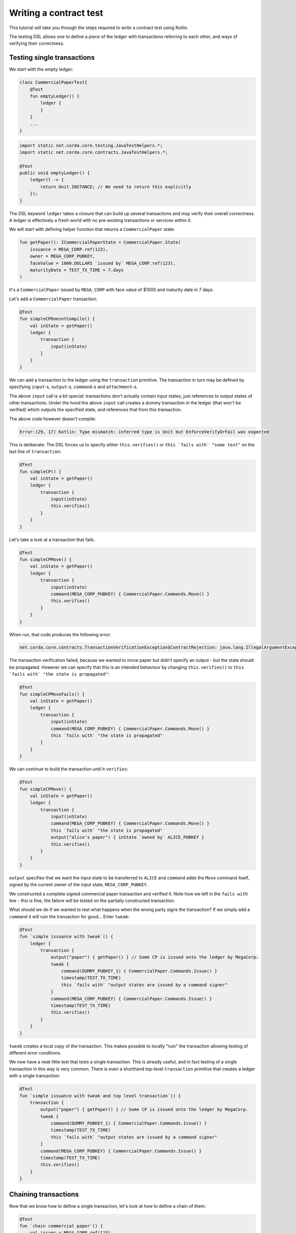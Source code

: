 .. highlight:: kotlin
.. role:: kotlin(code)
    :language: kotlin
.. raw:: html


   <script type="text/javascript" src="_static/jquery.js"></script>
   <script type="text/javascript" src="_static/codesets.js"></script>

Writing a contract test
=======================

This tutorial will take you through the steps required to write a contract test using Kotlin.

The testing DSL allows one to define a piece of the ledger with transactions referring to each other, and ways of
verifying their correctness.

Testing single transactions
---------------------------

We start with the empty ledger:

.. container:: codeset

    .. sourcecode:: kotlin

        class CommercialPaperTest{
            @Test
            fun emptyLedger() {
                ledger {
                }
            }
            ...
        }

    .. sourcecode:: java

        import static net.corda.core.testing.JavaTestHelpers.*;
        import static net.corda.core.contracts.JavaTestHelpers.*;

        @Test
        public void emptyLedger() {
            ledger(l -> {
                return Unit.INSTANCE; // We need to return this explicitly
            });
        }

The DSL keyword ``ledger`` takes a closure that can build up several transactions and may verify their overall
correctness. A ledger is effectively a fresh world with no pre-existing transactions or services within it.

We will start with defining helper function that returns a ``CommercialPaper`` state:

.. container:: codeset

    .. sourcecode:: kotlin

        fun getPaper(): ICommercialPaperState = CommercialPaper.State(
            issuance = MEGA_CORP.ref(123),
            owner = MEGA_CORP_PUBKEY,
            faceValue = 1000.DOLLARS `issued by` MEGA_CORP.ref(123),
            maturityDate = TEST_TX_TIME + 7.days
        )

It's a ``CommercialPaper`` issued by ``MEGA_CORP`` with face value of $1000 and maturity date in 7 days.

Let's add a ``CommercialPaper`` transaction:

.. container:: codeset

    .. sourcecode:: kotlin

        @Test
        fun simpleCPDoesntCompile() {
            val inState = getPaper()
            ledger {
                transaction {
                    input(inState)
                }
            }
        }

We can add a transaction to the ledger using the ``transaction`` primitive. The transaction in turn may be defined by
specifying ``input``-s, ``output``-s, ``command``-s and ``attachment``-s.

The above ``input`` call is a bit special: transactions don't actually contain input states, just references
to output states of other transactions. Under the hood the above ``input`` call creates a dummy transaction in the
ledger (that won't be verified) which outputs the specified state, and references that from this transaction.

The above code however doesn't compile:

.. container:: codeset

    .. sourcecode:: kotlin

        Error:(29, 17) Kotlin: Type mismatch: inferred type is Unit but EnforceVerifyOrFail was expected

This is deliberate: The DSL forces us to specify either ``this.verifies()`` or ``this `fails with` "some text"`` on the
last line of ``transaction``:

.. container:: codeset

    .. sourcecode:: kotlin

        @Test
        fun simpleCP() {
            val inState = getPaper()
            ledger {
                transaction {
                    input(inState)
                    this.verifies()
                }
            }
        }

Let's take a look at a transaction that fails.

.. container:: codeset

    .. sourcecode:: kotlin

        @Test
        fun simpleCPMove() {
            val inState = getPaper()
            ledger {
                transaction {
                    input(inState)
                    command(MEGA_CORP_PUBKEY) { CommercialPaper.Commands.Move() }
                    this.verifies()
                }
            }
        }

When run, that code produces the following error:

.. container:: codeset

    .. sourcecode:: kotlin

        net.corda.core.contracts.TransactionVerificationException$ContractRejection: java.lang.IllegalArgumentException: Failed requirement: the state is propagated

The transaction verification failed, because we wanted to move paper but didn't specify an output - but the state should be propagated.
However we can specify that this is an intended behaviour by changing ``this.verifies()`` to ``this `fails with` "the state is propagated"``:

.. container:: codeset

    .. sourcecode:: kotlin

        @Test
        fun simpleCPMoveFails() {
            val inState = getPaper()
            ledger {
                transaction {
                    input(inState)
                    command(MEGA_CORP_PUBKEY) { CommercialPaper.Commands.Move() }
                    this `fails with` "the state is propagated"
                }
            }
        }

We can continue to build the transaction until it ``verifies``:

.. container:: codeset

    .. sourcecode:: kotlin

        @Test
        fun simpleCPMove() {
            val inState = getPaper()
            ledger {
                transaction {
                    input(inState)
                    command(MEGA_CORP_PUBKEY) { CommercialPaper.Commands.Move() }
                    this `fails with` "the state is propagated"
                    output("alice's paper") { inState `owned by` ALICE_PUBKEY }
                    this.verifies()
                }
            }
        }

``output`` specifies that we want the input state to be transferred to ``ALICE`` and ``command`` adds the
``Move`` command itself, signed by the current owner of the input state, ``MEGA_CORP_PUBKEY``.

We constructed a complete signed commercial paper transaction and verified it. Note how we left in the ``fails with``
line - this is fine, the failure will be tested on the partially constructed transaction.

What should we do if we wanted to test what happens when the wrong party signs the transaction? If we simply add a
``command`` it will ruin the transaction for good... Enter ``tweak``:

.. container:: codeset

    .. sourcecode:: kotlin

        @Test
        fun `simple issuance with tweak`() {
            ledger {
                transaction {
                    output("paper") { getPaper() } // Some CP is issued onto the ledger by MegaCorp.
                    tweak {
                        command(DUMMY_PUBKEY_1) { CommercialPaper.Commands.Issue() }
                        timestamp(TEST_TX_TIME)
                        this `fails with` "output states are issued by a command signer"
                    }
                    command(MEGA_CORP_PUBKEY) { CommercialPaper.Commands.Issue() }
                    timestamp(TEST_TX_TIME)
                    this.verifies()
                }
            }
        }


``tweak`` creates a local copy of the transaction. This makes possible to locally "ruin" the transaction allowing testing
of different error conditions.

We now have a neat little test that tests a single transaction. This is already useful, and in fact testing of a single
transaction in this way is very common. There is even a shorthand top-level ``transaction`` primitive that creates a
ledger with a single transaction:

.. container:: codeset

    .. sourcecode:: kotlin

        @Test
        fun `simple issuance with tweak and top level transaction`() {
            transaction {
                output("paper") { getPaper() } // Some CP is issued onto the ledger by MegaCorp.
                tweak {
                    command(DUMMY_PUBKEY_1) { CommercialPaper.Commands.Issue() }
                    timestamp(TEST_TX_TIME)
                    this `fails with` "output states are issued by a command signer"
                }
                command(MEGA_CORP_PUBKEY) { CommercialPaper.Commands.Issue() }
                timestamp(TEST_TX_TIME)
                this.verifies()
            }
        }

Chaining transactions
---------------------

Now that we know how to define a single transaction, let's look at how to define a chain of them:

.. container:: codeset

    .. sourcecode:: kotlin

        @Test
        fun `chain commercial paper`() {
            val issuer = MEGA_CORP.ref(123)

            ledger {
                unverifiedTransaction {
                    output("alice's $900", 900.DOLLARS.CASH `issued by` issuer `owned by` ALICE_PUBKEY)
                }

                // Some CP is issued onto the ledger by MegaCorp.
                transaction("Issuance") {
                    output("paper") { getPaper() }
                    command(MEGA_CORP_PUBKEY) { CommercialPaper.Commands.Issue() }
                    timestamp(TEST_TX_TIME)
                    this.verifies()
                }


                transaction("Trade") {
                    input("paper")
                    input("alice's $900")
                    output("borrowed $900") { 900.DOLLARS.CASH `issued by` issuer `owned by` MEGA_CORP_PUBKEY }
                    output("alice's paper") { "paper".output<ICommercialPaperState>() `owned by` ALICE_PUBKEY }
                    command(ALICE_PUBKEY) { Cash.Commands.Move() }
                    command(MEGA_CORP_PUBKEY) { CommercialPaper.Commands.Move() }
                    this.verifies()
                }
            }
        }

In this example we declare that ``ALICE`` has a 900 dollars but we don't care where from. For this we can use
``unverifiedTransaction``. Note how we don't need to specify ``this.verifies()``.

Notice that we labelled output with ``"alice's $900"``, also in transaction named ``"Issuance"``
we labelled a commercial paper with ``"paper"``. Now we can subsequently refer to them in other transactions, e.g.
by ``input("alice's $900")`` or ``"paper".output<ICommercialPaperState>()``.

The last transaction named ``"Trade"`` exemplifies simple fact of selling the ``CommercialPaper`` to Alice for her $900,
$100 less than the face value at 10% interest after only 7 days.

We can also test whole ledger calling ``this.verifies()`` and ``this `fails with` "some message"`` on te ledger level.

.. TODO I didn't include it, because it doesn't work and seems that it didn't work since some time.
